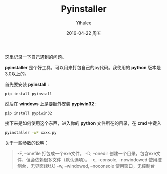 #+TITLE:       Pyinstaller
#+AUTHOR:      Yihulee
#+EMAIL:       Yihulee@gmail.com
#+DATE:        2016-04-22 周五
#+URI:         /blog/%y/%m/%d/pyinstaller
#+KEYWORDS:    python
#+TAGS:        python
#+LANGUAGE:    en
#+OPTIONS:     H:3 num:nil toc:nil \n:nil ::t |:t ^:nil -:nil f:t *:t <:t
#+DESCRIPTION: 关于python程序的打包

这里记录一下自己遇到的问题。

 *pyinstaller* 是个好工具，可以用来打包自己的py代码。我使用的 *python* 版本是3.0以上的。

首先要安装 *pyinstall* :
#+BEGIN_SRC shell
pip install pyinstall
#+END_SRC

然后在 *windows* 上是要额外安装 *pypiwin32* :
#+BEGIN_SRC shell
pip install pypiwin32
#+END_SRC

接下来是如何使用这个东西，进入你的 *python* 文件所在的目录，在 *cmd* 中键入
#+BEGIN_SRC sh
pyinstaller -wF xxxx.py
#+END_SRC

关于一些参数的说明：
#+BEGIN_QUOTE
-F, –onefile 打包成一个exe文件。
-D, –onedir 创建一个目录，包含exe文件，但会依赖很多文件（默认选项）。
-c, –console, –nowindowed 使用控制台，无界面(默认)
-w, –windowed, –noconsole 使用窗口，无控制台
#+END_QUOTE
